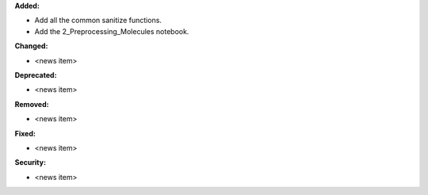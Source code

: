 **Added:**

* Add all the common sanitize functions.
* Add the 2_Preprocessing_Molecules notebook.

**Changed:**

* <news item>

**Deprecated:**

* <news item>

**Removed:**

* <news item>

**Fixed:**

* <news item>

**Security:**

* <news item>
